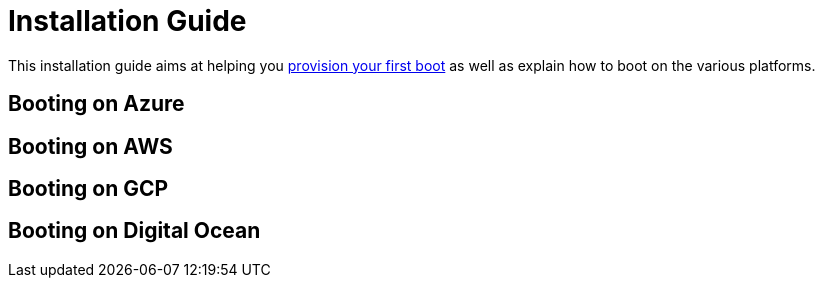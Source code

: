 = Installation Guide

This installation guide aims at helping you xref:getting-started.adoc[provision your first boot] as well as explain how to boot on the various platforms.

[[booting-on-azure]]
Booting on Azure
----------------




[[booting-on-AWS]]
Booting on AWS
--------------




[[booting-on-gcp]]
Booting on GCP
--------------


[[booting-on-do]]
Booting on Digital Ocean
------------------------
